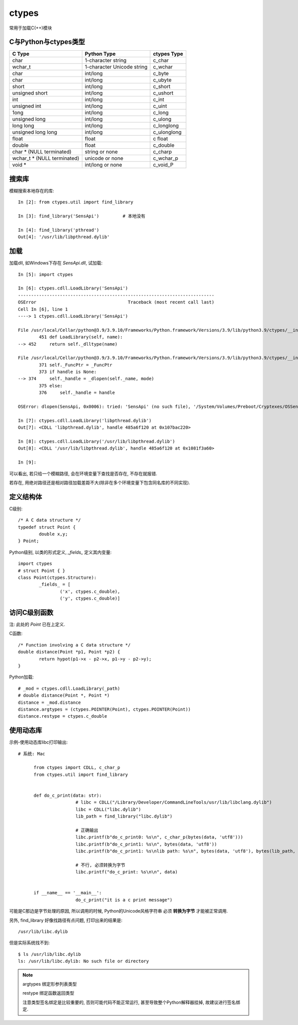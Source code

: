 ========================
ctypes
========================


.. post:: 2023-02-20 22:06:49
  :tags: python, python标准库
  :category: 后端
  :author: YanQue
  :location: CD
  :language: zh-cn


常用于加载C(++)模块

C与Python与ctypes类型
========================

.. table::
	:name: C与Python与ctypes类型对应关系sv表格

	==============================   ==============================          =====================
 	C Type                             Python Type                                 ctypes Type
	==============================   ==============================          =====================
	char                                1-character string                         c_char
	wchar_t                             1-character Unicode string                 c_wchar
	char                                int/long                                   c_byte
	char                                int/long                                   c_ubyte
	short                               int/long                                   c_short
	unsigned short                      int/long                                   c_ushort
	int                                 int/long                                   c_int
	unsigned int                        int/long                                   c_uint
	1ong                                int/long                                   c_long
	unsigned long                       int/long                                   c_ulong
	long long                           int/long                                   c_longlong
	unsigned long long                  int/long                                   c_ulonglong
	float                               float                                      c float
	double                              float                                      c_double
	char * (NULL terminated)            string or none                             c_charp
	wchar_t * (NULL terminated)         unicode or none                            c_wchar_p
	void *                              int/long or none                           c_void_P
	==============================   ==============================          =====================

搜索库
========================

模糊搜索本地存在的库::

	In [2]: from ctypes.util import find_library

	In [3]: find_library('SensApi')		# 本地没有

	In [4]: find_library('pthread')
	Out[4]: '/usr/lib/libpthread.dylib'

加载
========================

加载dll, 如Windows下存在 `SensApi.dll`, 试加载::

	In [5]: import ctypes

	In [6]: ctypes.cdll.LoadLibrary('SensApi')
	---------------------------------------------------------------------------
	OSError                                   Traceback (most recent call last)
	Cell In [6], line 1
	----> 1 ctypes.cdll.LoadLibrary('SensApi')

	File /usr/local/Cellar/python@3.9/3.9.10/Frameworks/Python.framework/Versions/3.9/lib/python3.9/ctypes/__init__.py:452, in LibraryLoader.LoadLibrary(self, name)
		451 def LoadLibrary(self, name):
	--> 452     return self._dlltype(name)

	File /usr/local/Cellar/python@3.9/3.9.10/Frameworks/Python.framework/Versions/3.9/lib/python3.9/ctypes/__init__.py:374, in CDLL.__init__(self, name, mode, handle, use_errno, use_last_error, winmode)
		371 self._FuncPtr = _FuncPtr
		373 if handle is None:
	--> 374     self._handle = _dlopen(self._name, mode)
		375 else:
		376     self._handle = handle

	OSError: dlopen(SensApi, 0x0006): tried: 'SensApi' (no such file), '/System/Volumes/Preboot/Cryptexes/OSSensApi' (no such file), '/usr/local/lib/SensApi' (no such file), '/System/Volumes/Preboot/Cryptexes/OS/usr/local/lib/SensApi' (no such file), '/usr/local/lib/SensApi' (no such file), '/System/Volumes/Preboot/Cryptexes/OS/usr/local/lib/SensApi' (no such file), '/usr/lib/SensApi' (no such file, not in dyld cache), 'SensApi' (no such file), '/usr/local/lib/SensApi' (no such file), '/usr/lib/SensApi' (no such file, not in dyld cache)

	In [7]: ctypes.cdll.LoadLibrary('libpthread.dylib')
	Out[7]: <CDLL 'libpthread.dylib', handle 485a6f120 at 0x107bac220>

	In [8]: ctypes.cdll.LoadLibrary('/usr/lib/libpthread.dylib')
	Out[8]: <CDLL '/usr/lib/libpthread.dylib', handle 485a6f120 at 0x1081f3a60>

	In [9]:

可以看出, 若只给一个模糊路径, 会在环境变量下查找是否存在, 不存在就报错.

若存在, 用绝对路径还是相对路径加载差距不大(除非在多个环境变量下包含同名库的不同实现).

定义结构体
========================

C级别::

	/* A C data structure */
	typedef struct Point {
		double x,y;
	} Point;

Python级别, 以类的形式定义, `_fields_` 定义其内变量::

	import ctypes
	# struct Point { }
	class Point(ctypes.Structure):
		_fields_ = [
			('x', ctypes.c_double),
			('y', ctypes.c_double)]

访问C级别函数
========================

注: 此处的 `Point` 已在上定义.

C函数::

	/* Function involving a C data structure */
	double distance(Point *p1, Point *p2) {
		return hypot(p1->x - p2->x, p1->y - p2->y);
	}

Python加载::

	# _mod = ctypes.cdll.LoadLibrary(_path)
	# double distance(Point *, Point *)
	distance = _mod.distance
	distance.argtypes = (ctypes.POINTER(Point), ctypes.POINTER(Point))
	distance.restype = ctypes.c_double

使用动态库
========================

示例-使用动态库libc打印输出::

  # 系统: Mac

	from ctypes import CDLL, c_char_p
	from ctypes.util import find_library


	def do_c_print(data: str):
			# libc = CDLL("/Library/Developer/CommandLineTools/usr/lib/libclang.dylib")
			libc = CDLL("libc.dylib")
			lib_path = find_library("libc.dylib")

			# 正确输出
			libc.printf(b"do_c_print0: %s\n", c_char_p(bytes(data, 'utf8')))
			libc.printf(b"do_c_print1: %s\n", bytes(data, 'utf8'))
			libc.printf(b"do_c_print1: %s\nlib path: %s\n", bytes(data, 'utf8'), bytes(lib_path, 'utf8'))

			# 不行, 必须转换为字节
			libc.printf("do_c_print: %s\n\n", data)


	if __name__ == '__main__':
			do_c_print("it is a c print message")

可能是C那边是字节处理的原因, 所以调用的时候, Python的Unicode风格字符串
必须 **转换为字节** 才能被正常调用.

另外, find_library 好像找路径有点问题, 打印出来的结果是::

	/usr/lib/libc.dylib

但是实际系统找不到::

	$ ls /usr/lib/libc.dylib
	ls: /usr/lib/libc.dylib: No such file or directory

.. note::

	argtypes 绑定形参列表类型

	restype 绑定函数返回类型

	注意类型签名绑定是比较重要的, 否则可能代码不能正常运行, 甚至导致整个Python解释器挂掉, 故建议进行签名绑定.


